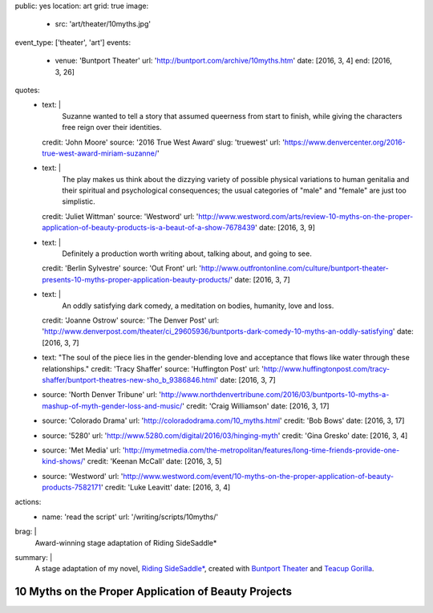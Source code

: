 public: yes
location: art
grid: true
image:
  - src: 'art/theater/10myths.jpg'
event_type: ['theater', 'art']
events:
  - venue: 'Buntport Theater'
    url: 'http://buntport.com/archive/10myths.htm'
    date: [2016, 3, 4]
    end: [2016, 3, 26]
quotes:
  - text: |
      Suzanne wanted to tell a story that
      assumed queerness from start to finish,
      while giving the characters free reign over their identities.
    credit: 'John Moore'
    source: '2016 True West Award'
    slug: 'truewest'
    url: 'https://www.denvercenter.org/2016-true-west-award-miriam-suzanne/'
  - text: |
      The play makes us think about the dizzying variety
      of possible physical variations to human genitalia
      and their spiritual and psychological consequences;
      the usual categories of "male" and "female" are just too simplistic.
    credit: 'Juliet Wittman'
    source: 'Westword'
    url: 'http://www.westword.com/arts/review-10-myths-on-the-proper-application-of-beauty-products-is-a-beaut-of-a-show-7678439'
    date: [2016, 3, 9]
  - text: |
      Definitely a production worth writing about,
      talking about, and going to see.
    credit: 'Berlin Sylvestre'
    source: 'Out Front'
    url: 'http://www.outfrontonline.com/culture/buntport-theater-presents-10-myths-proper-application-beauty-products/'
    date: [2016, 3, 7]
  - text: |
      An oddly satisfying dark comedy,
      a meditation on bodies, humanity, love and loss.
    credit: 'Joanne Ostrow'
    source: 'The Denver Post'
    url: 'http://www.denverpost.com/theater/ci_29605936/buntports-dark-comedy-10-myths-an-oddly-satisfying'
    date: [2016, 3, 7]
  - text: "The soul of the piece lies in the gender-blending love and acceptance that flows like water through these relationships."
    credit: 'Tracy Shaffer'
    source: 'Huffington Post'
    url: 'http://www.huffingtonpost.com/tracy-shaffer/buntport-theatres-new-sho_b_9386846.html'
    date: [2016, 3, 7]
  - source: 'North Denver Tribune'
    url: 'http://www.northdenvertribune.com/2016/03/buntports-10-myths-a-mashup-of-myth-gender-loss-and-music/'
    credit: 'Craig Williamson'
    date: [2016, 3, 17]
  - source: 'Colorado Drama'
    url: 'http://coloradodrama.com/10_myths.html'
    credit: 'Bob Bows'
    date: [2016, 3, 17]
  - source: '5280'
    url: 'http://www.5280.com/digital/2016/03/hinging-myth'
    credit: 'Gina Gresko'
    date: [2016, 3, 4]
  - source: 'Met Media'
    url: 'http://mymetmedia.com/the-metropolitan/features/long-time-friends-provide-one-kind-shows/'
    credit: 'Keenan McCall'
    date: [2016, 3, 5]
  - source: 'Westword'
    url: 'http://www.westword.com/event/10-myths-on-the-proper-application-of-beauty-products-7582171'
    credit: 'Luke Leavitt'
    date: [2016, 3, 4]
actions:
  - name: 'read the script'
    url: '/writing/scripts/10myths/'
brag: |
  Award-winning stage adaptation of
  Riding SideSaddle*
summary: |
  A stage adaptation of my novel,
  `Riding SideSaddle*`_,
  created with `Buntport Theater`_
  and `Teacup Gorilla`_.

  .. _Riding SideSaddle*: /writing/ridingsidesaddle/
  .. _Buntport Theater: http://buntport.com
  .. _Teacup Gorilla: http://teacupgorilla.com

  .. callmacro:: content/macros.j2#btn
    :url: '/writing/scripts/10myths'

    Read the script


*****************************************************
10 Myths on the Proper Application of Beauty Projects
*****************************************************

.. callmacro:: content/macros.j2#rst
  :title: 'Friendships and bodies that defy category or completion'

  .. callmacro:: content/macros.j2#get_quotes
    :page: 'art/theater/10myths'

  .. callmacro:: content/macros.j2#btn
    :url: '/writing/ridingsidesaddle/'

    More about the novel

.. callmacro:: gallery/macros.j2#figure
  :caption: 'Production Photos'
  :section: true
  :gallery: [
              { 'image': '/art/theater/10myths/dressing.jpg' },
              { 'image': '/art/theater/10myths/full-cast-wide.jpg' },
              { 'image': '/art/theater/10myths/herman-sam.jpg' },
              { 'image': '/art/theater/10myths/jenny-eyes.jpg' },
              { 'image': '/art/theater/10myths/jenny-film.jpg' },
              { 'image': '/art/theater/10myths/narrator-edward.jpg' },
              { 'image': '/art/theater/10myths/jenny-others.jpg' },
              { 'image': '/art/theater/10myths/teacup.jpg' },
              {
                'image': '/art/theater/10myths/herman-sam-others.jpg',
                'size':  'full',
              },
              { 'image': '/art/theater/10myths/herman-sam-narrator.jpg' },
              { 'image': '/art/theater/10myths/jenny-herman.jpg' },
            ]
